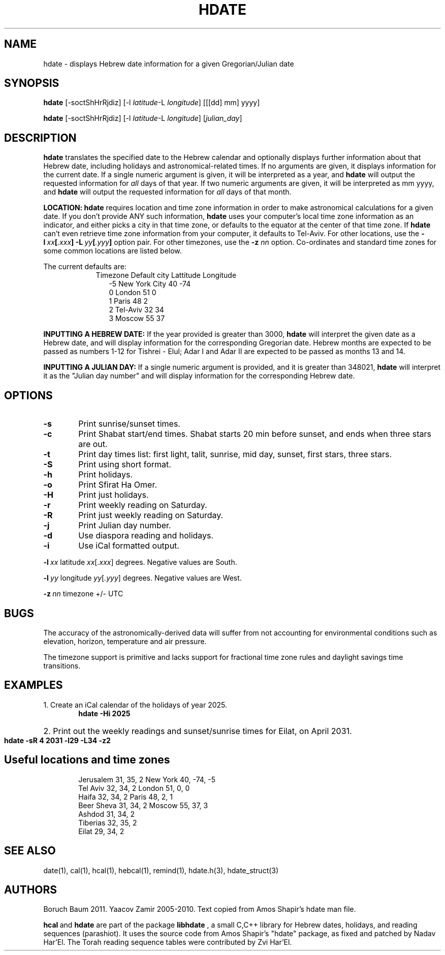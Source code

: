 .\" .UC 4
.TH "HDATE" "1" "2011-11-21" "Linux" "libhdate"
.SH "NAME"
hdate \- displays Hebrew date information for a given Gregorian/Julian date
.SH "SYNOPSIS"
.B hdate
[\-soctShHrRjdiz]
.RI [\-l \ latitude \-L \ longitude ] 
[[[dd] mm] yyyy]

.B hdate
[\-soctShHrRjdiz] 
.RI [\-l \ latitude \-L \ longitude ] 
.RI [ julian_day ]
.PP
.SH "DESCRIPTION"
.B hdate
translates the specified date to the Hebrew calendar and optionally displays further information about that Hebrew date, including holidays and astronomical-related times.
If no arguments are given, it displays information for the current date. If a single numeric argument is given, it will be interpreted as a year, and 
.B hdate
will output the requested information for 
.I all 
days of that year. If two numeric arguments are given, it will be interpreted as mm yyyy, and
.B hdate
will output the requested information for 
.I all 
days of that month.
.PP
.B LOCATION: hdate
requires location and time zone information in order to make astronomical calculations for a given date. If you don't provide ANY such information, 
.B hdate
uses your computer's local time zone information as an indicator, and either picks a city in that time zone, or defaults to the equator at the center of that time zone. If 
.B hdate
can't even retrieve time zone information from your computer, it defaults to Tel-Aviv. For other locations, use the 
.BI -l \ xx [ .xxx ]\ -L \ yy [ .yyy ]
option pair. For other timezones, use the 
.B -z
.I nn
option. Co-ordinates and standard time zones for some common locations are listed below.
.PP
The current defaults are:
.RS 9
Timezone   Default city    Lattitude  Longitude
.RE
.RS 12
-5      New York City      40        \-74
.RE
.RS 12
 0      London             51          0
.RE
.RS 12
 1      Paris              48          2
.RE
.RS 12
 2      Tel-Aviv           32         34
.RE
.RS 12
 3      Moscow             55         37
.RE
.PP 
.B INPUTTING A HEBREW DATE:
If the year provided is greater than 3000,
.B hdate
will interpret the given date as a Hebrew date, and will display information for the corresponding Gregorian date. Hebrew months are expected to be passed as numbers 1-12 for Tishrei - Elul; Adar I and Adar II are expected to be passed as months 13 and 14.
.PP
.B INPUTTING A JULIAN DAY:
If a single numeric argument is provided, and it is greater than 348021, 
.B hdate 
will interpret it as the "Julian day number" and will display information for the corresponding Hebrew date.
.PP 
.SH "OPTIONS"
.TP 6
.B \-s
Print sunrise/sunset times.
.TP 6
.B \-c
Print Shabat start/end times. Shabat starts 20 min before sunset, 
and ends when three stars are out. 
.TP 6
.B \-t
Print day times list: first light, talit, sunrise, mid day, sunset, first stars, three stars. 
.TP 6
.B \-S 
Print using short format.
.TP 6
.B \-h 
Print holidays.
.TP 6
.B \-o 
Print Sfirat Ha Omer.
.TP 6
.B \-H 
Print just holidays.
.TP 6
.B \-r 
Print weekly reading on Saturday.
.TP 6
.B \-R 
Print just weekly reading on Saturday.
.TP 6
.B \-j 
Print Julian day number.
.TP 6
.B \-d 
Use diaspora reading and holidays.
.TP 6
.B \-i 
Use iCal formatted output.
.P
.BI \-l \ xx
.RI latitude \ xx [ .xxx ]
degrees. Negative values are South.
.P
.BI \-l \ yy
.RI longitude \ yy [ .yyy ]
degrees.  Negative values are West.
.P
.BI \-z \ nn
timezone +/- UTC
.SH "BUGS"
.PP
The accuracy of the astronomically-derived data will suffer from not accounting for environmental conditions such as elevation, horizon, temperature and air pressure.
.PP
The timezone support is primitive and lacks support for fractional time zone rules and  daylight savings time transitions. 
.SH "EXAMPLES"
1. Create an iCal calendar of the holidays of year 2025.
.RS 6
.B       hdate -Hi 2025
.RE
.HP 3
2. Print out the weekly readings and sunset/sunrise times for Eilat, on April 2031.
.RS  6  
.B       hdate -sR 4 2031 -l29 -L34 -z2
.RE
.SH Useful locations and time zones
.RS 6
Jerusalem   31, 35, 2      New York  40, \-74, -5
.RE
.RS 6
Tel Aviv    32, 34, 2      London    51,   0,  0
.RE
.RS 6
Haifa       32, 34, 2      Paris     48,   2,  1
.RE
.RS 6
Beer Sheva  31, 34, 2      Moscow    55,  37,  3
.RE
.RS 6
Ashdod      31, 34, 2
.RS 6
.RE
Tiberias    32, 35, 2
.RS 6
.RE
Eilat       29, 34, 2

.SH "SEE ALSO"
date(1), cal(1), hcal(1), hebcal(1), remind(1), hdate.h(3), hdate_struct(3)
.SH "AUTHORS"
.RS 0
Boruch Baum 2011. Yaacov Zamir 2005-2010. Text copied from Amos Shapir's hdate man file.
.PP
.BR hcal \ and \ hdate
are part of the package
.B libhdate
, a small C,C++ library for Hebrew dates, holidays, and reading
sequences (parashiot). It uses the source code from Amos Shapir's
"hdate" package, as fixed and patched by Nadav Har'El. The Torah
reading sequence tables were contributed by Zvi Har'El.
